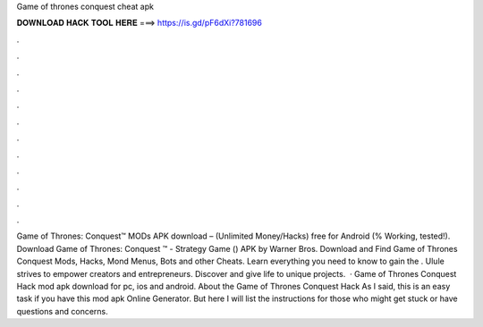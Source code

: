 Game of thrones conquest cheat apk

𝐃𝐎𝐖𝐍𝐋𝐎𝐀𝐃 𝐇𝐀𝐂𝐊 𝐓𝐎𝐎𝐋 𝐇𝐄𝐑𝐄 ===> https://is.gd/pF6dXi?781696

.

.

.

.

.

.

.

.

.

.

.

.

Game of Thrones: Conquest™ MODs APK download – (Unlimited Money/Hacks) free for Android (% Working, tested!). Download Game of Thrones: Conquest ™ - Strategy Game () APK by Warner Bros. Download and Find Game of Thrones Conquest Mods, Hacks, Mond Menus, Bots and other Cheats. Learn everything you need to know to gain the . Ulule strives to empower creators and entrepreneurs. Discover and give life to unique projects.  · Game of Thrones Conquest Hack mod apk download for pc, ios and android. About the Game of Thrones Conquest Hack As I said, this is an easy task if you have this mod apk Online Generator. But here I will list the instructions for those who might get stuck or have questions and concerns.